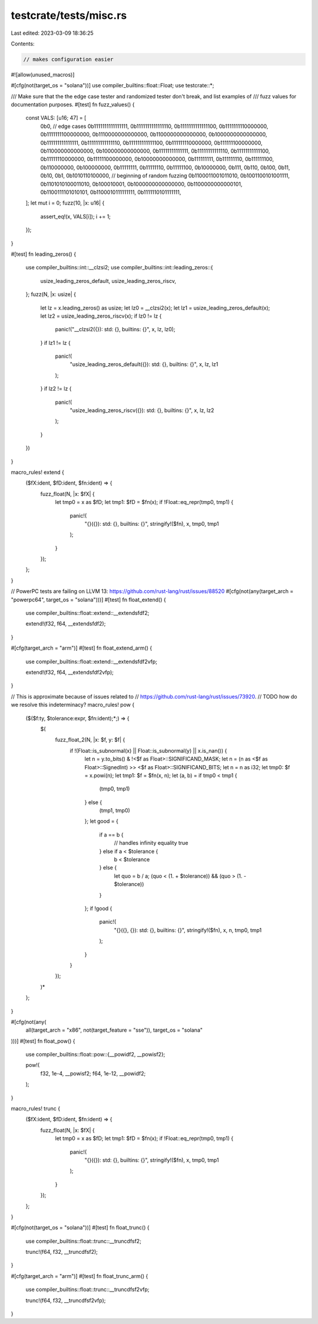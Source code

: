 testcrate/tests/misc.rs
=======================

Last edited: 2023-03-09 18:36:25

Contents:

.. code-block:: rs

    // makes configuration easier
#![allow(unused_macros)]

#[cfg(not(target_os = "solana"))]
use compiler_builtins::float::Float;
use testcrate::*;

/// Make sure that the the edge case tester and randomized tester don't break, and list examples of
/// fuzz values for documentation purposes.
#[test]
fn fuzz_values() {
    const VALS: [u16; 47] = [
        0b0, // edge cases
        0b1111111111111111,
        0b1111111111111110,
        0b1111111111111100,
        0b1111111110000000,
        0b1111111100000000,
        0b1110000000000000,
        0b1100000000000000,
        0b1000000000000000,
        0b111111111111111,
        0b111111111111110,
        0b111111111111100,
        0b111111110000000,
        0b111111100000000,
        0b110000000000000,
        0b100000000000000,
        0b11111111111111,
        0b11111111111110,
        0b11111111111100,
        0b11111110000000,
        0b11111100000000,
        0b10000000000000,
        0b111111111,
        0b111111110,
        0b111111100,
        0b110000000,
        0b100000000,
        0b11111111,
        0b11111110,
        0b11111100,
        0b10000000,
        0b111,
        0b110,
        0b100,
        0b11,
        0b10,
        0b1,
        0b1010110100000, // beginning of random fuzzing
        0b1100011001011010,
        0b1001100101001111,
        0b1101010100011010,
        0b100010001,
        0b1000000000000000,
        0b1100000000000101,
        0b1100111101010101,
        0b1100010111111111,
        0b1111110101111111,
    ];
    let mut i = 0;
    fuzz(10, |x: u16| {
        assert_eq!(x, VALS[i]);
        i += 1;
    });
}

#[test]
fn leading_zeros() {
    use compiler_builtins::int::__clzsi2;
    use compiler_builtins::int::leading_zeros::{
        usize_leading_zeros_default, usize_leading_zeros_riscv,
    };
    fuzz(N, |x: usize| {
        let lz = x.leading_zeros() as usize;
        let lz0 = __clzsi2(x);
        let lz1 = usize_leading_zeros_default(x);
        let lz2 = usize_leading_zeros_riscv(x);
        if lz0 != lz {
            panic!("__clzsi2({}): std: {}, builtins: {}", x, lz, lz0);
        }
        if lz1 != lz {
            panic!(
                "usize_leading_zeros_default({}): std: {}, builtins: {}",
                x, lz, lz1
            );
        }
        if lz2 != lz {
            panic!(
                "usize_leading_zeros_riscv({}): std: {}, builtins: {}",
                x, lz, lz2
            );
        }
    })
}

macro_rules! extend {
    ($fX:ident, $fD:ident, $fn:ident) => {
        fuzz_float(N, |x: $fX| {
            let tmp0 = x as $fD;
            let tmp1: $fD = $fn(x);
            if !Float::eq_repr(tmp0, tmp1) {
                panic!(
                    "{}({}): std: {}, builtins: {}",
                    stringify!($fn),
                    x,
                    tmp0,
                    tmp1
                );
            }
        });
    };
}

// PowerPC tests are failing on LLVM 13: https://github.com/rust-lang/rust/issues/88520
#[cfg(not(any(target_arch = "powerpc64", target_os = "solana")))]
#[test]
fn float_extend() {
    use compiler_builtins::float::extend::__extendsfdf2;

    extend!(f32, f64, __extendsfdf2);
}

#[cfg(target_arch = "arm")]
#[test]
fn float_extend_arm() {
    use compiler_builtins::float::extend::__extendsfdf2vfp;

    extend!(f32, f64, __extendsfdf2vfp);
}

// This is approximate because of issues related to
// https://github.com/rust-lang/rust/issues/73920.
// TODO how do we resolve this indeterminacy?
macro_rules! pow {
    ($($f:ty, $tolerance:expr, $fn:ident);*;) => {
        $(
            fuzz_float_2(N, |x: $f, y: $f| {
                if !(Float::is_subnormal(x) || Float::is_subnormal(y) || x.is_nan()) {
                    let n = y.to_bits() & !<$f as Float>::SIGNIFICAND_MASK;
                    let n = (n as <$f as Float>::SignedInt) >> <$f as Float>::SIGNIFICAND_BITS;
                    let n = n as i32;
                    let tmp0: $f = x.powi(n);
                    let tmp1: $f = $fn(x, n);
                    let (a, b) = if tmp0 < tmp1 {
                        (tmp0, tmp1)
                    } else {
                        (tmp1, tmp0)
                    };
                    let good = {
                        if a == b {
                            // handles infinity equality
                            true
                        } else if a < $tolerance {
                            b < $tolerance
                        } else {
                            let quo = b / a;
                            (quo < (1. + $tolerance)) && (quo > (1. - $tolerance))
                        }
                    };
                    if !good {
                        panic!(
                            "{}({}, {}): std: {}, builtins: {}",
                            stringify!($fn), x, n, tmp0, tmp1
                        );
                    }
                }
            });
        )*
    };
}

#[cfg(not(any(
    all(target_arch = "x86", not(target_feature = "sse")),
    target_os = "solana"
)))]
#[test]
fn float_pow() {
    use compiler_builtins::float::pow::{__powidf2, __powisf2};

    pow!(
        f32, 1e-4, __powisf2;
        f64, 1e-12, __powidf2;
    );
}

macro_rules! trunc {
    ($fX:ident, $fD:ident, $fn:ident) => {
        fuzz_float(N, |x: $fX| {
            let tmp0 = x as $fD;
            let tmp1: $fD = $fn(x);
            if !Float::eq_repr(tmp0, tmp1) {
                panic!(
                    "{}({}): std: {}, builtins: {}",
                    stringify!($fn),
                    x,
                    tmp0,
                    tmp1
                );
            }
        });
    };
}

#[cfg(not(target_os = "solana"))]
#[test]
fn float_trunc() {
    use compiler_builtins::float::trunc::__truncdfsf2;

    trunc!(f64, f32, __truncdfsf2);
}

#[cfg(target_arch = "arm")]
#[test]
fn float_trunc_arm() {
    use compiler_builtins::float::trunc::__truncdfsf2vfp;

    trunc!(f64, f32, __truncdfsf2vfp);
}



